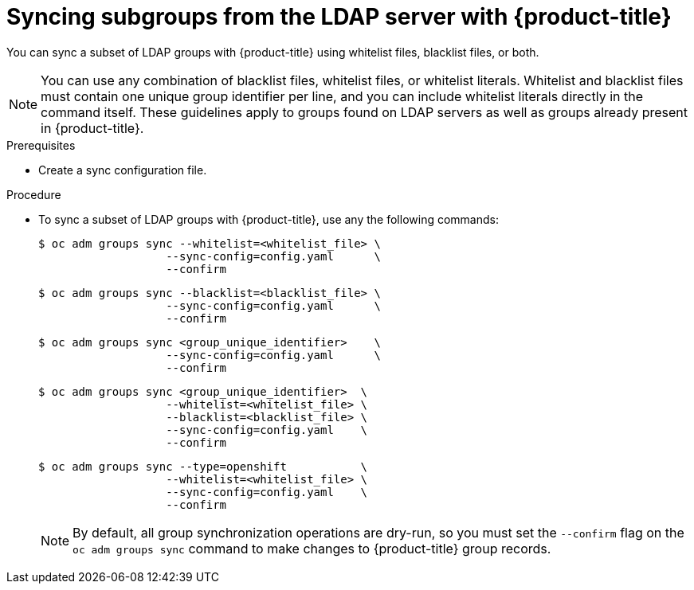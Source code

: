 // Module included in the following assemblies:
//
// * authentication/ldap-syncing-groups.adoc

[id="ldap-syncing-running-subset_{context}"]
= Syncing subgroups from the LDAP server with {product-title}

[role="_abstract"]
You can sync a subset of LDAP groups with {product-title} using whitelist files,
blacklist files, or both.

[NOTE]
====
You can use any combination of blacklist files, whitelist files, or whitelist
literals. Whitelist and blacklist files must contain one unique group identifier
per line, and you can include whitelist literals directly in the command itself.
These guidelines apply to groups found on LDAP servers as well as groups already
present in {product-title}.
====

.Prerequisites

* Create a sync configuration file.

.Procedure

* To sync a subset of LDAP groups with {product-title}, use any the following commands:
+
[source,terminal]
----
$ oc adm groups sync --whitelist=<whitelist_file> \
                   --sync-config=config.yaml      \
                   --confirm
----
+
[source,terminal]
----
$ oc adm groups sync --blacklist=<blacklist_file> \
                   --sync-config=config.yaml      \
                   --confirm
----
+
[source,terminal]
----
$ oc adm groups sync <group_unique_identifier>    \
                   --sync-config=config.yaml      \
                   --confirm
----
+
[source,terminal]
----
$ oc adm groups sync <group_unique_identifier>  \
                   --whitelist=<whitelist_file> \
                   --blacklist=<blacklist_file> \
                   --sync-config=config.yaml    \
                   --confirm
----
+
[source,terminal]
----
$ oc adm groups sync --type=openshift           \
                   --whitelist=<whitelist_file> \
                   --sync-config=config.yaml    \
                   --confirm
----
+
[NOTE]
====
By default, all group synchronization operations are dry-run, so you
must set the `--confirm` flag on the `oc adm groups sync` command to make
changes to {product-title} group records.
====
